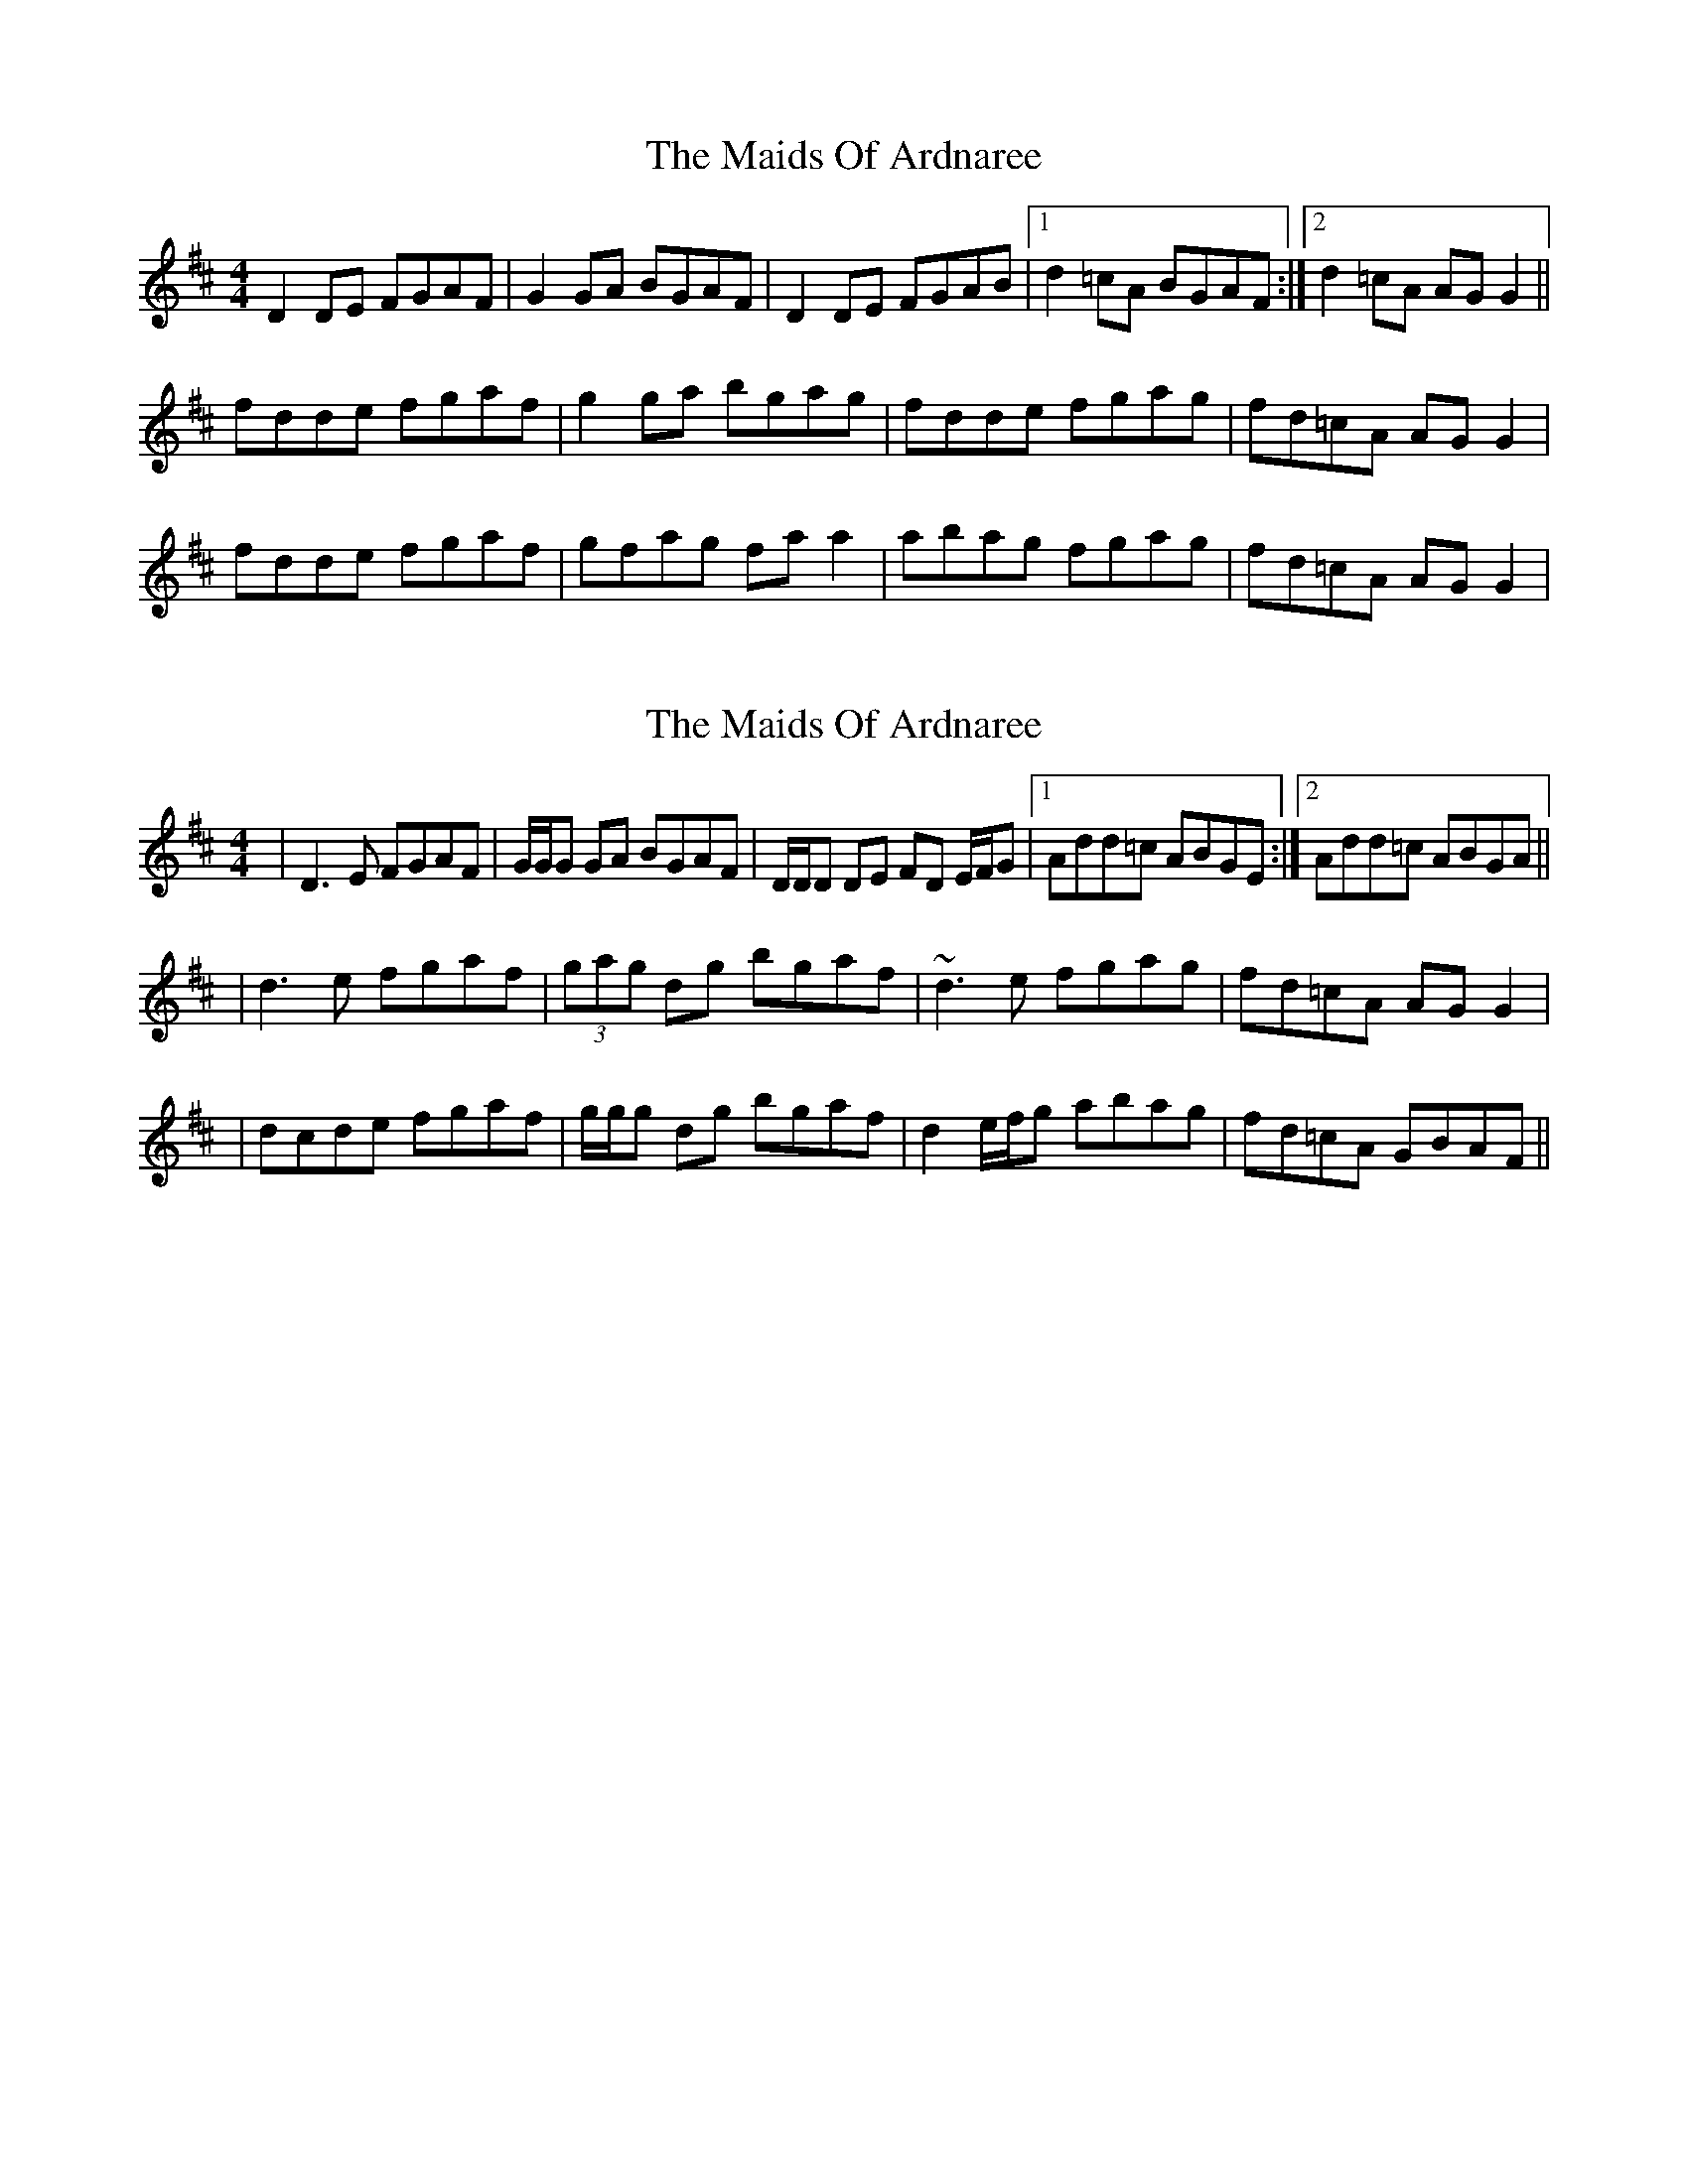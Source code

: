 X: 1
T: Maids Of Ardnaree, The
Z: Kenny
S: https://thesession.org/tunes/3873#setting3873
R: reel
M: 4/4
L: 1/8
K: Dmaj
D2 DE FGAF | G2 GA BGAF | D2 DE FGAB |1 d2 =cA BGAF :|2 d2 =cA AG G2 ||
fdde fgaf | g2 ga bgag | fdde fgag | fd=cA AG G2 |
fdde fgaf | gfag fa a2 | abag fgag | fd=cA AG G2 |
X: 2
T: Maids Of Ardnaree, The
Z: Will Harmon
S: https://thesession.org/tunes/3873#setting16788
R: reel
M: 4/4
L: 1/8
K: Dmaj
|D3E FGAF|G/G/G GA BGAF|D/D/D DE FD E/F/G|1 Add=c ABGE:|2 Add=c ABGA|||d3e fgaf |(3gag dg bgaf|~d3e fgag|fd=cA AG G2 ||dcde fgaf|g/g/g dg bgaf|d2 e/f/g abag|fd=cA GBAF||
